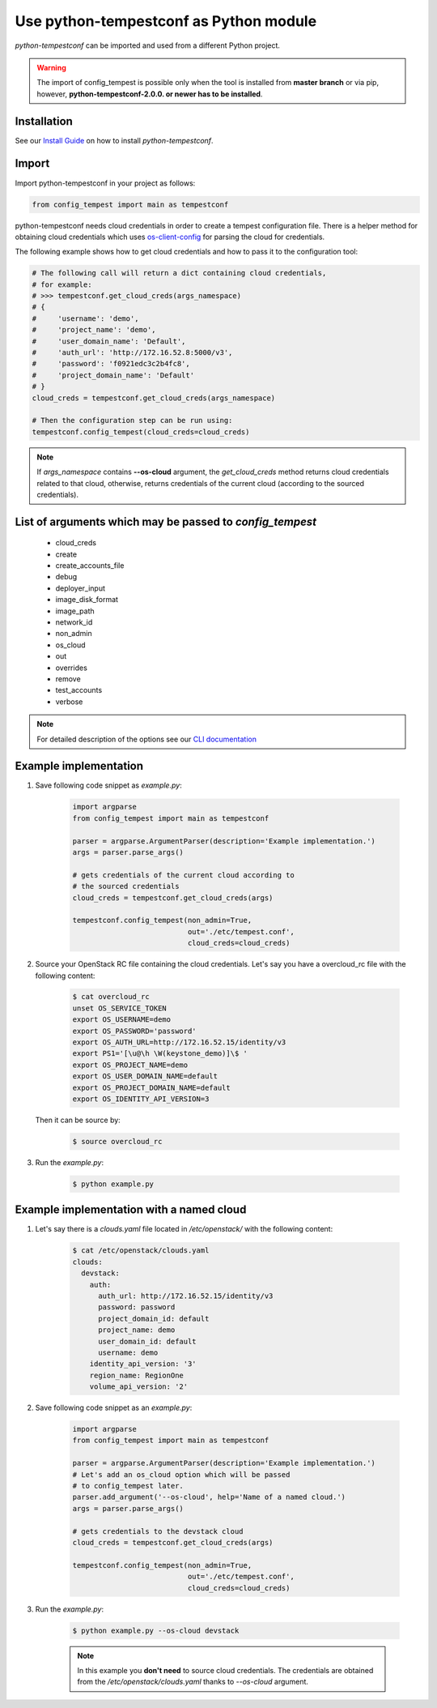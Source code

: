 =======================================
Use python-tempestconf as Python module
=======================================

`python-tempestconf` can be imported and used from a different Python project.

.. warning::

    The import of config_tempest is possible only when the tool is installed
    from **master branch** or via pip, however, **python-tempestconf-2.0.0.
    or newer has to be installed**.

Installation
++++++++++++

See our `Install Guide`_ on how to install `python-tempestconf`.

.. _Install Guide: ../install/installation.html

Import
++++++

Import python-tempestconf in your project as follows:

.. code-block:: Python

    from config_tempest import main as tempestconf

python-tempestconf needs cloud credentials in order to create a tempest
configuration file. There is a helper method for obtaining cloud credentials
which uses
`os-client-config <https://docs.openstack.org/os-client-config/latest/user/configuration.html>`_
for parsing the cloud for credentials.

The following example shows how to get cloud credentials and how to pass it to
the configuration tool:

.. code-block:: Python

    # The following call will return a dict containing cloud credentials,
    # for example:
    # >>> tempestconf.get_cloud_creds(args_namespace)
    # {
    #     'username': 'demo',
    #     'project_name': 'demo',
    #     'user_domain_name': 'Default',
    #     'auth_url': 'http://172.16.52.8:5000/v3',
    #     'password': 'f0921edc3c2b4fc8',
    #     'project_domain_name': 'Default'
    # }
    cloud_creds = tempestconf.get_cloud_creds(args_namespace)

    # Then the configuration step can be run using:
    tempestconf.config_tempest(cloud_creds=cloud_creds)

.. note::

    If `args_namespace` contains **--os-cloud** argument, the `get_cloud_creds`
    method returns cloud credentials related to that cloud, otherwise, returns
    credentials of the current cloud (according to the sourced credentials).


List of arguments which may be passed to `config_tempest`
+++++++++++++++++++++++++++++++++++++++++++++++++++++++++

 * cloud_creds
 * create
 * create_accounts_file
 * debug
 * deployer_input
 * image_disk_format
 * image_path
 * network_id
 * non_admin
 * os_cloud
 * out
 * overrides
 * remove
 * test_accounts
 * verbose

.. note::

    For detailed description of the options see our `CLI documentation`_

    .. _CLI documentation: ../cli/cli_options.html


Example implementation
++++++++++++++++++++++

1. Save following code snippet as `example.py`:

    .. code-block:: Python

        import argparse
        from config_tempest import main as tempestconf

        parser = argparse.ArgumentParser(description='Example implementation.')
        args = parser.parse_args()

        # gets credentials of the current cloud according to
        # the sourced credentials
        cloud_creds = tempestconf.get_cloud_creds(args)

        tempestconf.config_tempest(non_admin=True,
                                   out='./etc/tempest.conf',
                                   cloud_creds=cloud_creds)

2. Source your OpenStack RC file containing the cloud credentials. Let's say
   you have a overcloud_rc file with the following content:

    .. code-block:: Bash

        $ cat overcloud_rc
        unset OS_SERVICE_TOKEN
        export OS_USERNAME=demo
        export OS_PASSWORD='password'
        export OS_AUTH_URL=http://172.16.52.15/identity/v3
        export PS1='[\u@\h \W(keystone_demo)]\$ '
        export OS_PROJECT_NAME=demo
        export OS_USER_DOMAIN_NAME=default
        export OS_PROJECT_DOMAIN_NAME=default
        export OS_IDENTITY_API_VERSION=3

   Then it can be source by:

    .. code-block:: Bash

        $ source overcloud_rc


3. Run the `example.py`:

    .. code-block:: Bash

        $ python example.py


Example implementation with a named cloud
+++++++++++++++++++++++++++++++++++++++++

1. Let's say there is a `clouds.yaml` file located in `/etc/openstack/` with
   the following content:

    .. code-block:: Bash

        $ cat /etc/openstack/clouds.yaml
        clouds:
          devstack:
            auth:
              auth_url: http://172.16.52.15/identity/v3
              password: password
              project_domain_id: default
              project_name: demo
              user_domain_id: default
              username: demo
            identity_api_version: '3'
            region_name: RegionOne
            volume_api_version: '2'


2. Save following code snippet as an `example.py`:

    .. code-block:: Python

        import argparse
        from config_tempest import main as tempestconf

        parser = argparse.ArgumentParser(description='Example implementation.')
        # Let's add an os_cloud option which will be passed
        # to config_tempest later.
        parser.add_argument('--os-cloud', help='Name of a named cloud.')
        args = parser.parse_args()

        # gets credentials to the devstack cloud
        cloud_creds = tempestconf.get_cloud_creds(args)

        tempestconf.config_tempest(non_admin=True,
                                   out='./etc/tempest.conf',
                                   cloud_creds=cloud_creds)

3. Run the `example.py`:

    .. code-block:: Bash

        $ python example.py --os-cloud devstack

    .. note::

        In this example you **don't need** to source cloud credentials. The
        credentials are obtained from the `/etc/openstack/clouds.yaml`
        thanks to `--os-cloud` argument.
